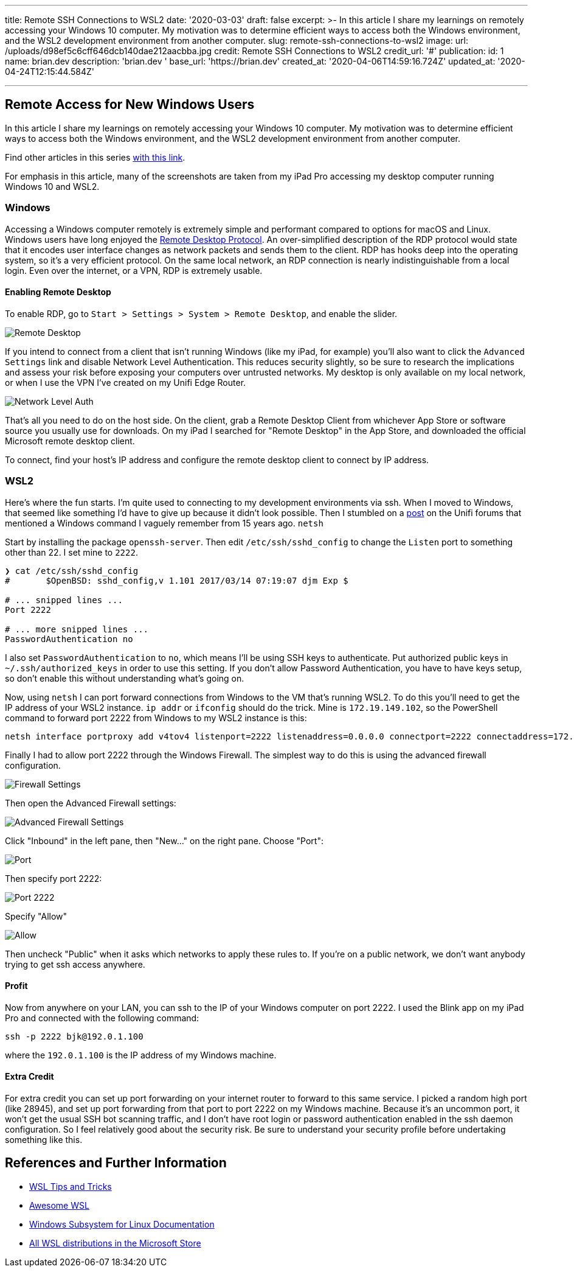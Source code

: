 '''

title: Remote SSH Connections to WSL2 date: '2020-03-03' draft: false excerpt: >-   In this article I share my learnings on remotely accessing your Windows 10   computer.
My motivation was to determine efficient ways to access both the   Windows environment, and the WSL2 development environment from another   computer.
slug: remote-ssh-connections-to-wsl2 image:   url: /uploads/d98ef5c6cff646dcb140dae212aacbba.jpg   credit: Remote SSH Connections to WSL2   credit_url: '#' publication:   id: 1   name: brian.dev   description: 'brian.dev '   base_url: 'https://brian.dev'   created_at: '2020-04-06T14:59:16.724Z'   updated_at: '2020-04-24T12:15:44.584Z'

'''

== Remote Access for New Windows Users

In this article I share my learnings on remotely accessing your Windows 10 computer.
My motivation was to determine efficient ways to access both the Windows environment, and the WSL2 development environment from another computer.

Find other articles in this series link:/tags/30daywslchallenge/[with this link].

For emphasis in this article, many of the screenshots are taken from my iPad Pro accessing my desktop computer running Windows 10 and WSL2.

=== Windows

Accessing a Windows computer remotely is extremely simple and performant compared to options for macOS and Linux.
Windows users have long enjoyed the https://docs.microsoft.com/en-us/windows/win32/termserv/remote-desktop-protocol[Remote Desktop Protocol].
An over-simplified description of the RDP protocol would state that it encodes user interface changes as network packets and sends them to the client.
RDP has hooks deep into the operating system, so it's a very efficient protocol.
On the same local network, an RDP connection is nearly indistinguishable from a local login.
Even over the internet, or a VPN, RDP is extremely usable.

==== Enabling Remote Desktop

To enable RDP, go to `Start > Settings > System > Remote Desktop`, and enable the slider.

image::https://content.brian.dev/uploads/7640475234ee43ef8f2d4a94f110a497.png[Remote Desktop]

If you intend to connect from a client that isn't running Windows (like my iPad, for example) you'll also want to click the `Advanced Settings` link and disable Network Level Authentication.
This reduces security slightly, so be sure to research the implications and assess your risk before exposing your computers over untrusted networks.
My desktop is only available on my local network, or when I use the VPN I've created on my Unifi Edge Router.

image::https://content.brian.dev/uploads/a141f2110ca24db2985d40eab20bdbee.png[Network Level Auth]

That's all you need to do on the host side.
On the client, grab a Remote Desktop Client from whichever App Store or software source you usually use for downloads.
On my iPad I searched for "Remote Desktop" in the App Store, and downloaded the official Microsoft remote desktop client.

To connect, find your host's IP address and configure the remote desktop client to connect by IP address.

=== WSL2

Here's where the fun starts.
I'm quite used to connecting to my development environments via ssh.
When I moved to Windows, that seemed like something I'd have to give up because it didn't look possible.
Then I stumbled on a https://community.ui.com/questions/UNMS-running-on-Windows-10-Subsystem-Linux-2-WSL2/552f3b66-c1f0-41f1-8aa5-f2e6e0f56a5a[post] on the Unifi forums that mentioned a Windows command I vaguely remember from 15 years ago.
`netsh`

Start by installing the package `openssh-server`.
Then edit `/etc/ssh/sshd_config` to change the `Listen` port to something other than 22.
I set mine to `2222`.

----
❯ cat /etc/ssh/sshd_config
#       $OpenBSD: sshd_config,v 1.101 2017/03/14 07:19:07 djm Exp $

# ... snipped lines ...
Port 2222

# ... more snipped lines ...
PasswordAuthentication no
----

I also set `PasswordAuthentication` to `no`, which means I'll be using SSH keys to authenticate.
Put authorized public keys in `~/.ssh/authorized_keys` in order to use this setting.
If you don't allow Password Authentication, you have to have keys setup, so don't enable this without understanding what's going on.

Now, using `netsh` I can port forward connections from Windows to the VM that's running WSL2.
To do this you'll need to get the IP address of your WSL2 instance.
`ip addr` or `ifconfig` should do the trick.
Mine is `172.19.149.102`, so the PowerShell command to forward port 2222 from Windows to my WSL2 instance is this:

----
netsh interface portproxy add v4tov4 listenport=2222 listenaddress=0.0.0.0 connectport=2222 connectaddress=172.19.149.102
----

Finally I had to allow port 2222 through the Windows Firewall.
The simplest way to do this is using the advanced firewall configuration.

image::https://content.brian.dev/uploads/eff8b846babe4cf393ce84eedda70e3e.png[Firewall Settings]

Then open the Advanced Firewall settings:

image::https://content.brian.dev/uploads/771f1ab0a1e34c1e968831498dd5ebe2.png[Advanced Firewall Settings]

Click "Inbound" in the left pane, then "New..." on the right pane.
Choose "Port":

image::https://content.brian.dev/uploads/fe9af91c4fa84146bbc0fde148828244.png[Port]

Then specify port 2222:

image::https://content.brian.dev/uploads/620e43b5fda14bbbb02408d9ce9cf143.png[Port 2222]

Specify "Allow"

image::https://content.brian.dev/uploads/c98193138c4c4cf5bfcb761da4cb91c6.png[Allow]

Then uncheck "Public" when it asks which networks to apply these rules to.
If you're on a public network, we don't want anybody trying to get ssh access anywhere.

==== Profit

Now from anywhere on your LAN, you can ssh to the IP of your Windows computer on port 2222.
I used the Blink app on my iPad Pro and connected with the following command:

----
ssh -p 2222 bjk@192.0.1.100
----

where the `192.0.1.100` is the IP address of my Windows machine.

==== Extra Credit

For extra credit you can set up port forwarding on your internet router to forward to this same service.
I picked a random high port (like 28945), and set up port forwarding from that port to port 2222 on my Windows machine.
Because it's an uncommon port, it won't get the usual SSH bot scanning traffic, and I don't have root login or password authentication enabled in the ssh daemon configuration.
So I feel relatively good about the security risk.
Be sure to understand your security profile before undertaking something like this.

== References and Further Information

* https://wsl.dev[WSL Tips and Tricks]
* https://github.com/sirredbeard/Awesome-WSL/blob/master/README.md[Awesome WSL]
* https://docs.microsoft.com/en-us/windows/wsl/about[Windows Subsystem for Linux Documentation]
* https://aka.ms/wslstore[All WSL distributions in the Microsoft Store]
